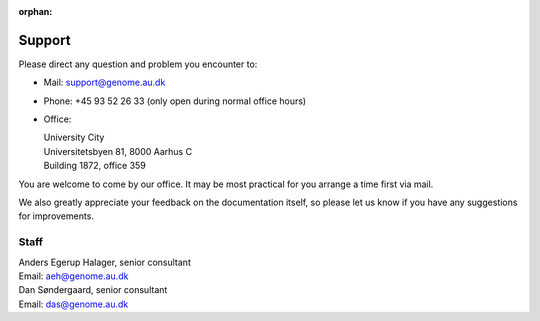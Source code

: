 :orphan:

.. _contact:
.. _support:

=======
Support
=======

Please direct any question and problem you encounter to:

* Mail: support@genome.au.dk
* Phone: +45 93 52 26 33 (only open during normal office hours)
* Office:

  | University City
  | Universitetsbyen 81, 8000 Aarhus C
  | Building 1872, office 359

You are welcome to come by our office. It may be most practical for you arrange
a time first via mail.

We also greatly appreciate your feedback on the documentation itself, so please
let us know if you have any suggestions for improvements.

Staff
=====

| Anders Egerup Halager, senior consultant
| Email: aeh@genome.au.dk

| Dan Søndergaard, senior consultant
| Email: das@genome.au.dk
